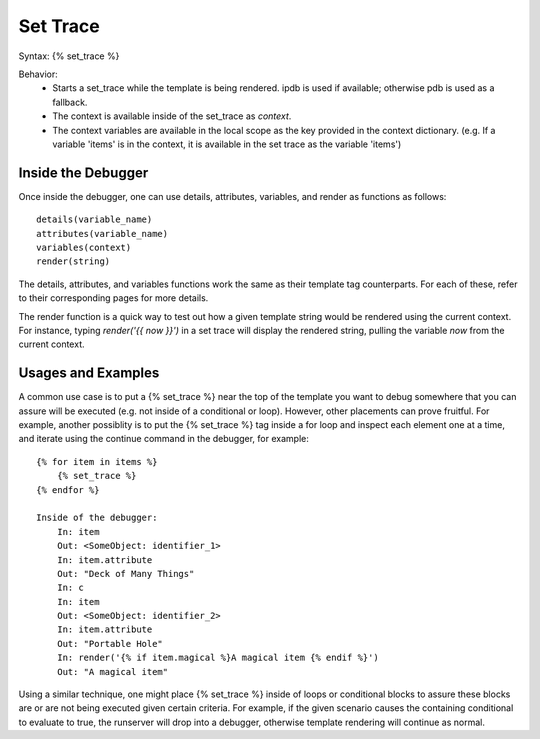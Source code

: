 .. _set_trace:

=========
Set Trace
=========

Syntax: {% set_trace %}

Behavior:
    - Starts a set_trace while the template is being rendered. ipdb is used if available; otherwise pdb is used as a fallback.
    - The context is available inside of the set_trace as `context`.
    - The context variables are available in the local scope as the key provided in the context dictionary. (e.g. If a variable 'items' is in the context, it is available in the set trace as the variable 'items')


Inside the Debugger
*******************

Once inside the debugger, one can use details, attributes, variables, and render as functions as follows::

    details(variable_name)
    attributes(variable_name)
    variables(context)
    render(string)

The details, attributes, and variables functions work the same as their template tag counterparts.  For each
of these, refer to their corresponding pages for more details.

The render function is a quick way to test out how a given template string would be rendered using the
current context. For instance, typing `render('{{ now }}')` in a set trace will display the rendered string,
pulling the variable `now` from the current context.

Usages and Examples
*******************

A common use case is to put a {% set_trace %} near the top of the template you want to debug somewhere that you can assure will be executed (e.g. not inside of a conditional or loop). However, other placements can prove fruitful. For example, another possiblity is to put the {% set_trace %} tag inside a for loop and inspect each element one at a time, and iterate using the continue command in the debugger, for example::

    {% for item in items %}
        {% set_trace %}
    {% endfor %}

    Inside of the debugger:
        In: item
        Out: <SomeObject: identifier_1>
        In: item.attribute
        Out: "Deck of Many Things"
        In: c
        In: item
        Out: <SomeObject: identifier_2>
        In: item.attribute
        Out: "Portable Hole"
        In: render('{% if item.magical %}A magical item {% endif %}')
        Out: "A magical item"

Using a similar technique, one might place {% set_trace %} inside of loops or conditional blocks to assure these blocks are or are not being executed given certain criteria. For example, if the given scenario causes the containing conditional to evaluate to true, the runserver will drop into a debugger, otherwise template rendering will continue as normal.
